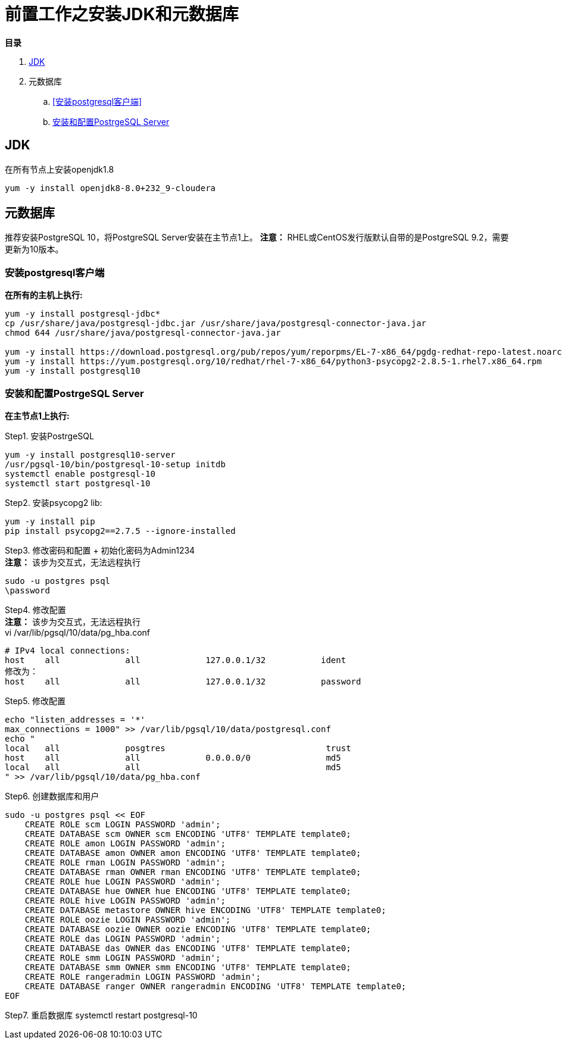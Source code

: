 = 前置工作之安装JDK和元数据库

**目录**

. <<JDK>> +
. 元数据库 +
.. <<安装postgresql客户端>> +
.. <<安装和配置PostrgeSQL Server>>

== JDK

在所有节点上安装openjdk1.8
....
yum -y install openjdk8-8.0+232_9-cloudera
....

== 元数据库

推荐安装PostgreSQL 10，将PostgreSQL Server安装在主节点1上。
**注意：** RHEL或CentOS发行版默认自带的是PostgreSQL 9.2，需要更新为10版本。

=== 安装postgresql客户端

**在所有的主机上执行:**
....
yum -y install postgresql-jdbc*
cp /usr/share/java/postgresql-jdbc.jar /usr/share/java/postgresql-connector-java.jar
chmod 644 /usr/share/java/postgresql-connector-java.jar

yum -y install https://download.postgresql.org/pub/repos/yum/reporpms/EL-7-x86_64/pgdg-redhat-repo-latest.noarch.rpm
yum -y install https://yum.postgresql.org/10/redhat/rhel-7-x86_64/python3-psycopg2-2.8.5-1.rhel7.x86_64.rpm 
yum -y install postgresql10
....

=== 安装和配置PostrgeSQL Server

**在主节点1上执行:**

Step1.  安装PostrgeSQL
....
yum -y install postgresql10-server
/usr/pgsql-10/bin/postgresql-10-setup initdb
systemctl enable postgresql-10
systemctl start postgresql-10
....

Step2.  安装psycopg2 lib:
....
yum -y install pip
pip install psycopg2==2.7.5 --ignore-installed
....

Step3.  修改密码和配置 + 初始化密码为Admin1234 + 
**注意：** 该步为交互式，无法远程执行
....
sudo -u postgres psql
\password
....

Step4.  修改配置 +
**注意：** 该步为交互式，无法远程执行 +
vi /var/lib/pgsql/10/data/pg_hba.conf
....
# IPv4 local connections:
host    all             all             127.0.0.1/32           ident
修改为：
host    all             all             127.0.0.1/32           password
....

Step5.  修改配置
....
echo "listen_addresses = '*'
max_connections = 1000" >> /var/lib/pgsql/10/data/postgresql.conf
echo "
local   all             posgtres                                trust
host    all             all             0.0.0.0/0               md5
local   all             all                                     md5
" >> /var/lib/pgsql/10/data/pg_hba.conf
....

Step6.  创建数据库和用户
....
sudo -u postgres psql << EOF
    CREATE ROLE scm LOGIN PASSWORD 'admin';
    CREATE DATABASE scm OWNER scm ENCODING 'UTF8' TEMPLATE template0;
    CREATE ROLE amon LOGIN PASSWORD 'admin';
    CREATE DATABASE amon OWNER amon ENCODING 'UTF8' TEMPLATE template0;
    CREATE ROLE rman LOGIN PASSWORD 'admin';
    CREATE DATABASE rman OWNER rman ENCODING 'UTF8' TEMPLATE template0;
    CREATE ROLE hue LOGIN PASSWORD 'admin';
    CREATE DATABASE hue OWNER hue ENCODING 'UTF8' TEMPLATE template0;
    CREATE ROLE hive LOGIN PASSWORD 'admin';
    CREATE DATABASE metastore OWNER hive ENCODING 'UTF8' TEMPLATE template0;
    CREATE ROLE oozie LOGIN PASSWORD 'admin';
    CREATE DATABASE oozie OWNER oozie ENCODING 'UTF8' TEMPLATE template0;
    CREATE ROLE das LOGIN PASSWORD 'admin';
    CREATE DATABASE das OWNER das ENCODING 'UTF8' TEMPLATE template0;
    CREATE ROLE smm LOGIN PASSWORD 'admin';
    CREATE DATABASE smm OWNER smm ENCODING 'UTF8' TEMPLATE template0;
    CREATE ROLE rangeradmin LOGIN PASSWORD 'admin';
    CREATE DATABASE ranger OWNER rangeradmin ENCODING 'UTF8' TEMPLATE template0;
EOF
....

Step7.  重启数据库  
systemctl restart postgresql-10

